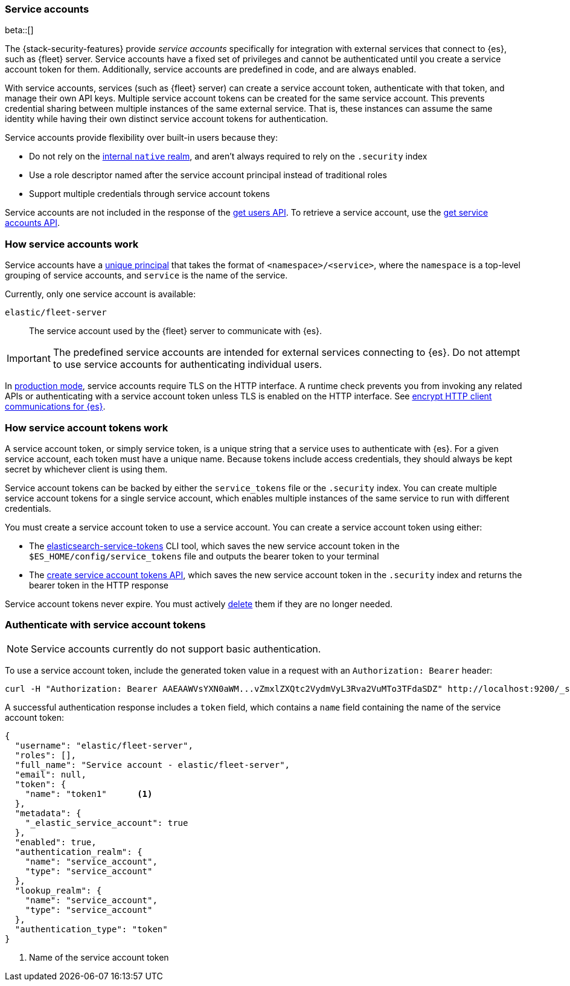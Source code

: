 [role="xpack"]
[[service-accounts]]
=== Service accounts

beta::[]

The {stack-security-features} provide _service accounts_ specifically for
integration with external services that connect to {es}, such as {fleet} server.
Service accounts have a fixed set of privileges and cannot be authenticated
until you create a service account token for them. Additionally, service
accounts are predefined in code, and are always enabled.

With service accounts, services (such as {fleet} server) can create a
service account token, authenticate with that token, and manage their own API
keys. Multiple service account tokens can be created for the same service
account. This prevents credential sharing between multiple instances of the same
external service. That is, these instances can assume the same identity while
having their own distinct service account tokens for authentication.

Service accounts provide flexibility over built-in users because they:

* Do not rely on the <<native-realm,internal `native` realm>>, and aren't
always required to rely on the `.security` index
* Use a role descriptor named after the service account principal instead of traditional roles
* Support multiple credentials through service account tokens

Service accounts are not included in the response of the
<<security-api-get-user,get users API>>. To retrieve a service account, use the
<<security-api-get-service-accounts,get service accounts API>>.

[discrete]
[[service-accounts-explanation]]
=== How service accounts work
Service accounts have a
<<security-api-get-service-accounts-path-params,unique principal>> that takes
the format of `<namespace>/<service>`, where the `namespace` is a top-level
grouping of service accounts, and `service` is the name of the service.

Currently, only one service account is available:

`elastic/fleet-server`:: The service account used by the {fleet} server to
communicate with {es}.

// tag::service-accounts-usage[]
IMPORTANT: The predefined service accounts are intended for external services
connecting to {es}. Do not attempt to use service accounts for authenticating
individual users.
// end::service-accounts-usage[]

// tag::service-accounts-tls[]
In <<dev-vs-prod-mode,production mode>>, service accounts require TLS on the
HTTP interface. A runtime check prevents you from invoking any related APIs or
authenticating with a service account token unless TLS is enabled on the HTTP
interface. See <<encrypt-http-communication,encrypt HTTP client communications for {es}>>.
// end::service-accounts-tls[]

[discrete]
[[service-accounts-tokens]]
=== How service account tokens work
A service account token, or simply service token, is a unique string that a
service uses to authenticate with {es}. For a given service account, each token
must have a unique name. Because tokens include access credentials, they should
always be kept secret by whichever client is using them.

Service account tokens can be backed by either the `service_tokens` file or the
`.security` index. You can create multiple service account tokens for a single
service account, which enables multiple instances of the same service to run
with different credentials.

You must create a service account token to use a service account. You can
create a service account token using either:

* The <<service-tokens-command,elasticsearch-service-tokens>> CLI tool, which
saves the new service account token in the `$ES_HOME/config/service_tokens` file
and outputs the bearer token to your terminal
* The <<security-api-create-service-token,create service account tokens API>>,
which saves the new service account token in the `.security` index and returns
the bearer token in the HTTP response

Service account tokens never expire. You must actively <<security-api-delete-service-token,delete>> them if they are no longer needed.

[discrete]
[[authenticate-with-service-account-token]]
=== Authenticate with service account tokens

NOTE: Service accounts currently do not support basic authentication.

To use a service account token, include the generated token value in a request
with an `Authorization: Bearer` header:

[source,shell]
----
curl -H "Authorization: Bearer AAEAAWVsYXN0aWM...vZmxlZXQtc2VydmVyL3Rva2VuMTo3TFdaSDZ" http://localhost:9200/_security/_authenticate
----
// NOTCONSOLE

A successful authentication response includes a `token` field, which contains a
`name` field containing the name of the service account token:

[source,js]
----
{
  "username": "elastic/fleet-server",
  "roles": [],
  "full_name": "Service account - elastic/fleet-server",
  "email": null,
  "token": {
    "name": "token1"      <1>
  },
  "metadata": {
    "_elastic_service_account": true
  },
  "enabled": true,
  "authentication_realm": {
    "name": "service_account",
    "type": "service_account"
  },
  "lookup_realm": {
    "name": "service_account",
    "type": "service_account"
  },
  "authentication_type": "token"
}
----
// NOTCONSOLE
<1> Name of the service account token
